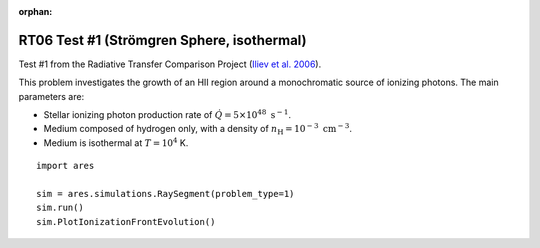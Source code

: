:orphan:

RT06 Test #1 (Strömgren Sphere, isothermal)
============================================
Test #1 from the Radiative Transfer Comparison Project (`Iliev et al. 2006 <http://adsabs.harvard.edu/abs/2006MNRAS.371.1057I>`_).

This problem investigates the growth of an HII region around a monochromatic 
source of ionizing photons. The main parameters are:

* Stellar ionizing photon production rate of :math:`\dot{Q} = 5 \times 10^{48} \ \text{s}^{-1}`. 
* Medium composed of hydrogen only, with a density of :math:`n_{\text{H}} = 10^{-3} \ \text{cm}^{-3}`.
* Medium is isothermal at :math:`T=10^4` K.

:: 

    import ares
    
    sim = ares.simulations.RaySegment(problem_type=1)
    sim.run()
    sim.PlotIonizationFrontEvolution()
